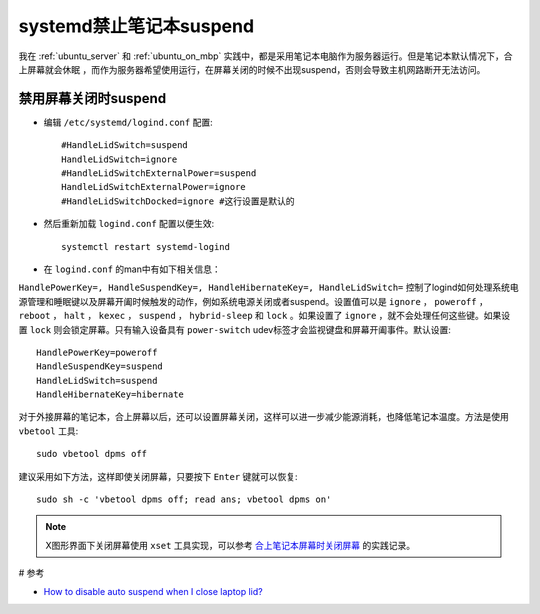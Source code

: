.. _systemd_dissuspend:

=========================
systemd禁止笔记本suspend
=========================

我在 :ref:`ubuntu_server` 和 :ref:`ubuntu_on_mbp` 实践中，都是采用笔记本电脑作为服务器运行。但是笔记本默认情况下，合上屏幕就会休眠 ，而作为服务器希望使用运行，在屏幕关闭的时候不出现suspend，否则会导致主机网路断开无法访问。

禁用屏幕关闭时suspend
========================

* 编辑 ``/etc/systemd/logind.conf`` 配置::

   #HandleLidSwitch=suspend
   HandleLidSwitch=ignore
   #HandleLidSwitchExternalPower=suspend
   HandleLidSwitchExternalPower=ignore
   #HandleLidSwitchDocked=ignore #这行设置是默认的

* 然后重新加载 ``logind.conf`` 配置以便生效::

   systemctl restart systemd-logind

* 在 ``logind.conf`` 的man中有如下相关信息：

``HandlePowerKey=, HandleSuspendKey=, HandleHibernateKey=, HandleLidSwitch=``  控制了logind如何处理系统电源管理和睡眠键以及屏幕开阖时候触发的动作，例如系统电源关闭或者suspend。设置值可以是 ``ignore`` ， ``poweroff`` ， ``reboot`` ， ``halt`` ， ``kexec`` ， ``suspend`` ， ``hybrid-sleep`` 和  ``lock`` 。如果设置了 ``ignore`` ，就不会处理任何这些键。如果设置 ``lock`` 则会锁定屏幕。只有输入设备具有 ``power-switch`` udev标签才会监视键盘和屏幕开阖事件。默认设置::

   HandlePowerKey=poweroff
   HandleSuspendKey=suspend
   HandleLidSwitch=suspend
   HandleHibernateKey=hibernate

对于外接屏幕的笔记本，合上屏幕以后，还可以设置屏幕关闭，这样可以进一步减少能源消耗，也降低笔记本温度。方法是使用 ``vbetool`` 工具::

   sudo vbetool dpms off

建议采用如下方法，这样即使关闭屏幕，只要按下 ``Enter`` 键就可以恢复::

   sudo sh -c 'vbetool dpms off; read ans; vbetool dpms on'

.. note::

   X图形界面下关闭屏幕使用 ``xset`` 工具实现，可以参考 `合上笔记本屏幕时关闭屏幕 <https://github.com/huataihuang/cloud-atlas-draft/blob/master/os/linux/redhat/system_administration/systemd/disable_screen_on_lid_close.md>`_ 的实践记录。

# 参考

* `How to disable auto suspend when I close laptop lid? <https://unix.stackexchange.com/questions/52643/how-to-disable-auto-suspend-when-i-close-laptop-lid>`_
